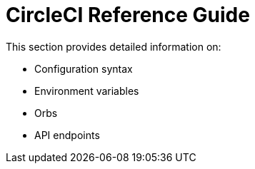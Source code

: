 = CircleCI Reference Guide

This section provides detailed information on:

* Configuration syntax
* Environment variables
* Orbs
* API endpoints

